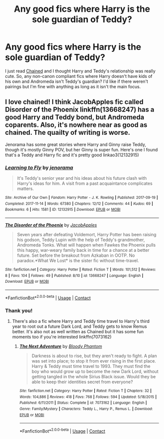 #+TITLE: Any good fics where Harry is the sole guardian of Teddy?

* Any good fics where Harry is the sole guardian of Teddy?
:PROPERTIES:
:Author: whauh_
:Score: 19
:DateUnix: 1599537291.0
:DateShort: 2020-Sep-08
:FlairText: Request
:END:
I just read [[https://archiveofourown.org/works/14403330/chapters/33262935][Chained]] and I thought Harry and Teddy's relationship was really cute. So, any non-canon compliant fics where Harry doesn't have kids of his own and Andromeda isn't Teddy's guardian? I'd like if there weren't pairings but I'm fine with anything as long as it isn't the main focus.


** I love chained! I think JacobApples fic called Disorder of the Phoenix linkffn(13668247) has a good Harry and Teddy bond, but Andromeda coparents. Also, it's nowhere near as good as chained. The quailty of writing is worse.

Jenorama has some great stories where Harry and Ginny raise Teddy, though it's mostly Ginny POV, but her Ginny is super fun. Here's one I found that's a Teddy and Harry fic and it's pretty good linkao3(12132915)
:PROPERTIES:
:Author: Redhotlipstik
:Score: 2
:DateUnix: 1599574155.0
:DateShort: 2020-Sep-08
:END:

*** [[https://archiveofourown.org/works/12132915][*/Learning to Fly/*]] by [[https://www.archiveofourown.org/users/jenorama/pseuds/jenorama][/jenorama/]]

#+begin_quote
  It's Teddy's senior year and his ideas about his future clash with Harry's ideas for him. A visit from a past acquaintance complicates matters.
#+end_quote

^{/Site/:} ^{Archive} ^{of} ^{Our} ^{Own} ^{*|*} ^{/Fandom/:} ^{Harry} ^{Potter} ^{-} ^{J.} ^{K.} ^{Rowling} ^{*|*} ^{/Published/:} ^{2017-09-19} ^{*|*} ^{/Completed/:} ^{2017-11-14} ^{*|*} ^{/Words/:} ^{67380} ^{*|*} ^{/Chapters/:} ^{12/12} ^{*|*} ^{/Comments/:} ^{44} ^{*|*} ^{/Kudos/:} ^{69} ^{*|*} ^{/Bookmarks/:} ^{6} ^{*|*} ^{/Hits/:} ^{1581} ^{*|*} ^{/ID/:} ^{12132915} ^{*|*} ^{/Download/:} ^{[[https://archiveofourown.org/downloads/12132915/Learning%20to%20Fly.epub?updated_at=1510636819][EPUB]]} ^{or} ^{[[https://archiveofourown.org/downloads/12132915/Learning%20to%20Fly.mobi?updated_at=1510636819][MOBI]]}

--------------

[[https://www.fanfiction.net/s/13668247/1/][*/The Disorder of the Phoenix/*]] by [[https://www.fanfiction.net/u/13962237/JacobApples][/JacobApples/]]

#+begin_quote
  Seven years after defeating Voldemort, Harry Potter has been raising his godson, Teddy Lupin with the help of Teddy's grandmother, Andromeda Tonks. What will happen when Fawkes the Phoenix pulls this happy, war-weary family back in time for a chance at a better future. Set before the breakout from Azkaban in OOTP. No paradox.*What We Lost* is the sister fic without time-travel.
#+end_quote

^{/Site/:} ^{fanfiction.net} ^{*|*} ^{/Category/:} ^{Harry} ^{Potter} ^{*|*} ^{/Rated/:} ^{Fiction} ^{T} ^{*|*} ^{/Words/:} ^{101,512} ^{*|*} ^{/Reviews/:} ^{8} ^{*|*} ^{/Favs/:} ^{104} ^{*|*} ^{/Follows/:} ^{49} ^{*|*} ^{/Published/:} ^{8/10} ^{*|*} ^{/id/:} ^{13668247} ^{*|*} ^{/Language/:} ^{English} ^{*|*} ^{/Download/:} ^{[[http://www.ff2ebook.com/old/ffn-bot/index.php?id=13668247&source=ff&filetype=epub][EPUB]]} ^{or} ^{[[http://www.ff2ebook.com/old/ffn-bot/index.php?id=13668247&source=ff&filetype=mobi][MOBI]]}

--------------

*FanfictionBot*^{2.0.0-beta} | [[https://github.com/FanfictionBot/reddit-ffn-bot/wiki/Usage][Usage]] | [[https://www.reddit.com/message/compose?to=tusing][Contact]]
:PROPERTIES:
:Author: FanfictionBot
:Score: 3
:DateUnix: 1599574174.0
:DateShort: 2020-Sep-08
:END:


*** Thank you!
:PROPERTIES:
:Author: whauh_
:Score: 2
:DateUnix: 1599576606.0
:DateShort: 2020-Sep-08
:END:

**** There's also a fic where Harry and Teddy time travel to Harry's third year to root out a future Dark Lord, and Teddy gets to know Remus better. It's also not as well written as Chained but it has some fun moments too if you're interested linkffn(7073162)
:PROPERTIES:
:Author: Redhotlipstik
:Score: 3
:DateUnix: 1599576821.0
:DateShort: 2020-Sep-08
:END:

***** [[https://www.fanfiction.net/s/7073162/1/][*/The Next Adventure/*]] by [[https://www.fanfiction.net/u/957306/Bloody-Phantom][/Bloody Phantom/]]

#+begin_quote
  Darkness is about to rise, but they aren't ready to fight. A plan was set into place; to stop it from ever rising in the first place. Harry & Teddy must time travel to 1993. They must find the boy who would grow up to become the new Dark Lord, without getting tangled in the whole Sirius Black issue. Would they be able to keep their identities secret from everyone?
#+end_quote

^{/Site/:} ^{fanfiction.net} ^{*|*} ^{/Category/:} ^{Harry} ^{Potter} ^{*|*} ^{/Rated/:} ^{Fiction} ^{T} ^{*|*} ^{/Chapters/:} ^{32} ^{*|*} ^{/Words/:} ^{104,886} ^{*|*} ^{/Reviews/:} ^{418} ^{*|*} ^{/Favs/:} ^{768} ^{*|*} ^{/Follows/:} ^{594} ^{*|*} ^{/Updated/:} ^{5/18/2015} ^{*|*} ^{/Published/:} ^{6/11/2011} ^{*|*} ^{/Status/:} ^{Complete} ^{*|*} ^{/id/:} ^{7073162} ^{*|*} ^{/Language/:} ^{English} ^{*|*} ^{/Genre/:} ^{Family/Mystery} ^{*|*} ^{/Characters/:} ^{Teddy} ^{L.,} ^{Harry} ^{P.,} ^{Remus} ^{L.} ^{*|*} ^{/Download/:} ^{[[http://www.ff2ebook.com/old/ffn-bot/index.php?id=7073162&source=ff&filetype=epub][EPUB]]} ^{or} ^{[[http://www.ff2ebook.com/old/ffn-bot/index.php?id=7073162&source=ff&filetype=mobi][MOBI]]}

--------------

*FanfictionBot*^{2.0.0-beta} | [[https://github.com/FanfictionBot/reddit-ffn-bot/wiki/Usage][Usage]] | [[https://www.reddit.com/message/compose?to=tusing][Contact]]
:PROPERTIES:
:Author: FanfictionBot
:Score: 3
:DateUnix: 1599576838.0
:DateShort: 2020-Sep-08
:END:
